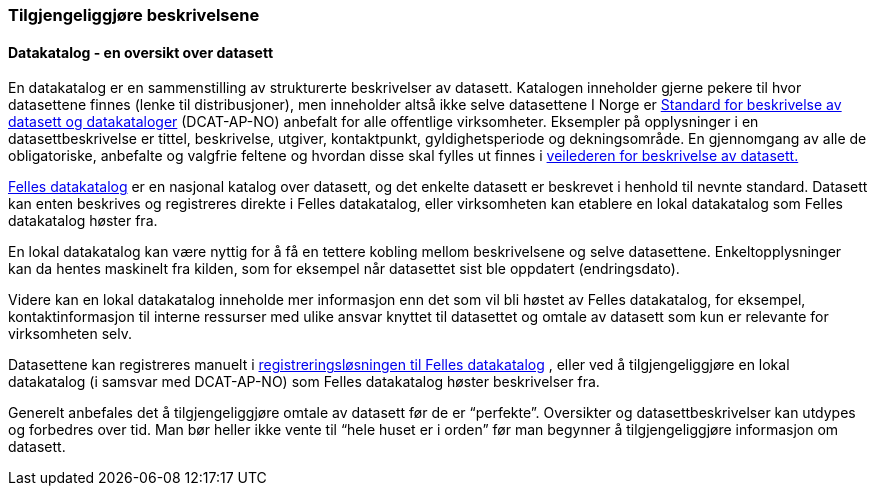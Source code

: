 
=== Tilgjengeliggjøre beskrivelsene

==== Datakatalog - en oversikt over datasett
En datakatalog er en sammenstilling av strukturerte beskrivelser av datasett. Katalogen inneholder gjerne pekere til hvor datasettene finnes (lenke til distribusjoner), men inneholder altså ikke selve datasettene  I Norge er https://doc.difi.no/dcat-ap-no/[Standard for beskrivelse av datasett og datakataloger] (DCAT-AP-NO) anbefalt for alle offentlige virksomheter. Eksempler på opplysninger i en datasettbeskrivelse er tittel, beskrivelse, utgiver,  kontaktpunkt, gyldighetsperiode og dekningsområde. En gjennomgang av alle de obligatoriske, anbefalte og valgfrie feltene og hvordan disse skal fylles ut finnes i https://doc.difi.no/data/veileder-for-beskrivelse-av-datasett/[veilederen for beskrivelse av datasett.]

https://fellesdatakatalog.brreg.no/[Felles datakatalog] er en nasjonal katalog over datasett, og det enkelte datasett er beskrevet i henhold til nevnte standard. Datasett kan enten beskrives og registreres direkte i Felles datakatalog, eller virksomheten kan etablere en lokal datakatalog som Felles datakatalog høster fra.

En lokal datakatalog kan være nyttig for å få en tettere kobling mellom beskrivelsene og selve datasettene. Enkeltopplysninger kan da hentes maskinelt fra kilden, som for eksempel når datasettet sist ble oppdatert (endringsdato).

Videre kan en lokal datakatalog inneholde mer informasjon enn det som vil bli høstet av Felles datakatalog, for eksempel, kontaktinformasjon til interne ressurser med ulike ansvar knyttet til datasettet og omtale av datasett som kun er relevante for virksomheten selv.

Datasettene kan registreres manuelt i https://registrering-fdk.ppe.brreg.no/loggin[registreringsløsningen til Felles datakatalog] , eller ved å tilgjengeliggjøre en lokal datakatalog (i samsvar med DCAT-AP-NO) som Felles datakatalog høster beskrivelser fra.

Generelt anbefales det å tilgjengeliggjøre omtale av datasett før de er “perfekte”. Oversikter og datasettbeskrivelser kan utdypes og forbedres over tid. Man bør heller ikke vente til “hele huset er i orden” før man begynner å tilgjengeliggjøre informasjon om datasett.
